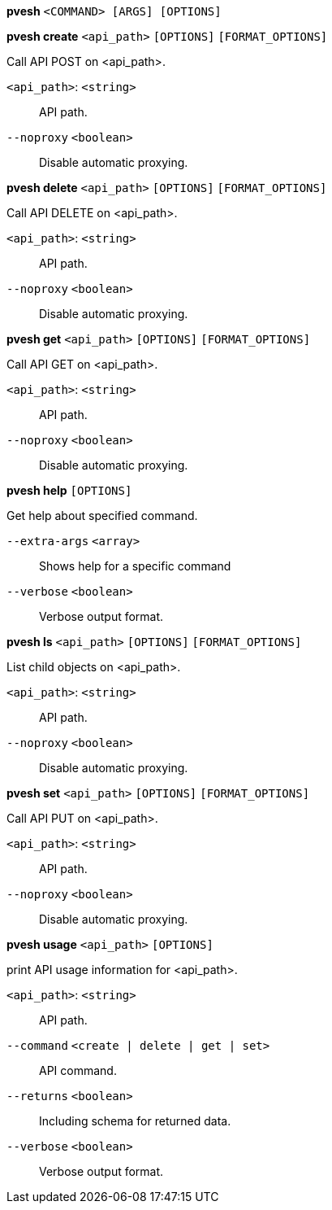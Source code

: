 [[cli_pvesh]]
*pvesh* `<COMMAND> [ARGS] [OPTIONS]`

[[cli_pvesh_create]]
*pvesh create* `<api_path>` `[OPTIONS]` `[FORMAT_OPTIONS]`

Call API POST on <api_path>.

`<api_path>`: `<string>` ::

API path.

`--noproxy` `<boolean>` ::

Disable automatic proxying.

[[cli_pvesh_delete]]
*pvesh delete* `<api_path>` `[OPTIONS]` `[FORMAT_OPTIONS]`

Call API DELETE on <api_path>.

`<api_path>`: `<string>` ::

API path.

`--noproxy` `<boolean>` ::

Disable automatic proxying.

[[cli_pvesh_get]]
*pvesh get* `<api_path>` `[OPTIONS]` `[FORMAT_OPTIONS]`

Call API GET on <api_path>.

`<api_path>`: `<string>` ::

API path.

`--noproxy` `<boolean>` ::

Disable automatic proxying.

[[cli_pvesh_help]]
*pvesh help* `[OPTIONS]`

Get help about specified command.

`--extra-args` `<array>` ::

Shows help for a specific command

`--verbose` `<boolean>` ::

Verbose output format.

[[cli_pvesh_ls]]
*pvesh ls* `<api_path>` `[OPTIONS]` `[FORMAT_OPTIONS]`

List child objects on <api_path>.

`<api_path>`: `<string>` ::

API path.

`--noproxy` `<boolean>` ::

Disable automatic proxying.

[[cli_pvesh_set]]
*pvesh set* `<api_path>` `[OPTIONS]` `[FORMAT_OPTIONS]`

Call API PUT on <api_path>.

`<api_path>`: `<string>` ::

API path.

`--noproxy` `<boolean>` ::

Disable automatic proxying.

[[cli_pvesh_usage]]
*pvesh usage* `<api_path>` `[OPTIONS]`

print API usage information for <api_path>.

`<api_path>`: `<string>` ::

API path.

`--command` `<create | delete | get | set>` ::

API command.

`--returns` `<boolean>` ::

Including schema for returned data.

`--verbose` `<boolean>` ::

Verbose output format.


